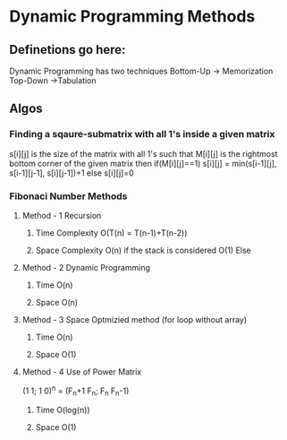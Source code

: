 * Dynamic Programming Methods
** Definetions go here:
Dynamic  Programming has two techniques
Bottom-Up -> Memorization 
Top-Down ->Tabulation
** Algos 
*** Finding a sqaure-submatrix with all 1's inside a given matrix
s[i][j] is the size of the matrix with all 1's such that M[i][j] is the rightmost bottom corner of the given matrix 
then 
if(M[i][j]==1)
s[i][j] = min(s[i-1][j], s[i-1][j-1], s[i][j-1])+1
else
s[i][j]=0

*** Fibonaci Number Methods
**** Method - 1 Recursion
***** Time Complexity O(T(n) = T(n-1)+T(n-2))
***** Space Complexity O(n) if the stack is considered O(1) Else
**** Method - 2 Dynamic Programming
***** Time O(n)
***** Space O(n)
**** Method - 3 Space Optmizied method (for loop without array)
***** Time O(n)
***** Space O(1)
**** Method - 4 Use of Power Matrix
(1 1; 1 0)^n = (F_n+1 F_n; F_n F_n-1)
***** Time O(log(n))
***** Space O(1)


